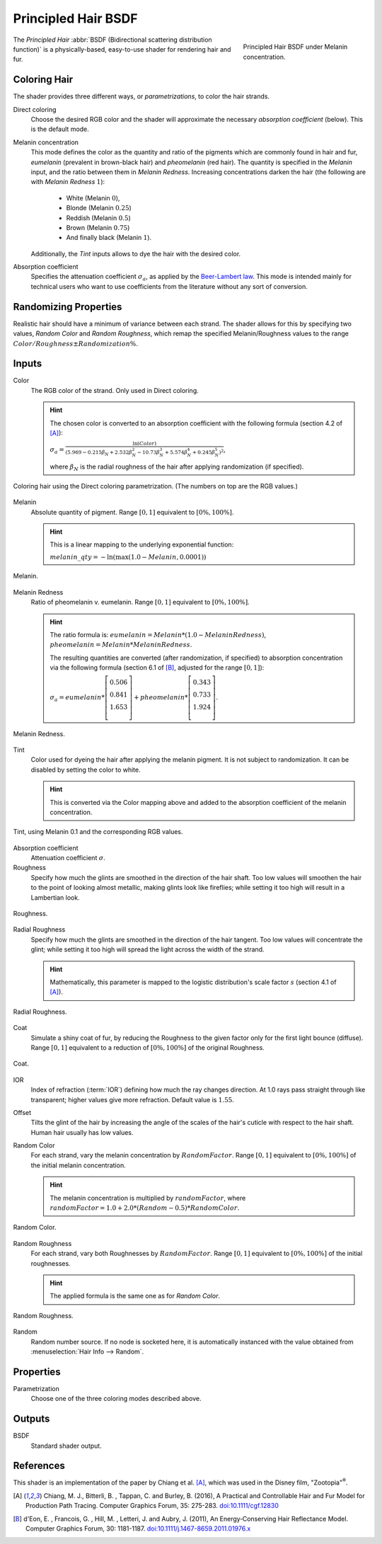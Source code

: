 .. _bpy.types.ShaderNodeBsdfHairPrincipled:

********************
Principled Hair BSDF
********************

.. figure:: /images/render_cycles_nodes_types_shaders_principled_hair_node_melaninconcentration.png
   :figwidth: 30 %
   :align: right

   Principled Hair BSDF under Melanin concentration.

The *Principled Hair* :abbr:`BSDF (Bidirectional scattering distribution function)` is a physically-based, easy-to-use shader for rendering hair and fur.

Coloring Hair
=============

The shader provides three different ways, or *parametrizations*, to color the hair strands.

Direct coloring
   Choose the desired RGB color and the shader will approximate the necessary
   *absorption coefficient* (below).
   This is the default mode.

Melanin concentration
   This mode defines the color as the quantity and ratio of the pigments 
   which are commonly found in hair and fur, *eumelanin* (prevalent in 
   brown-black hair) and *pheomelanin* (red hair).
   The quantity is specified in the *Melanin* input, and the ratio between them
   in *Melanin Redness*. Increasing concentrations darken the hair (the following are with *Melanin Redness* :math:`1`):

    - White (Melanin :math:`0`),
    - Blonde (Melanin :math:`0.25`)
    - Reddish (Melanin :math:`0.5`)
    - Brown (Melanin :math:`0.75`)
    - And finally black (Melanin :math:`1`).

   Additionally, the *Tint* inputs allows to dye the hair with the desired 
   color.

Absorption coefficient
   Specifies the attenuation coefficient :math:`\sigma_{a}`, as applied by the
   `Beer-Lambert law 
   <https://en.wikipedia.org/wiki/Beer%E2%80%93Lambert_law#Expression_with_attenuation_coefficient>`_.
   This mode is intended mainly for technical users who want to use
   coefficients from the literature without any sort of conversion.


Randomizing Properties
======================

Realistic hair should have a minimum of variance between each strand.
The shader allows for this by specifying two values, *Random Color*
and *Random Roughness*, which remap the specified Melanin/Roughness
values to the range :math:`Color/Roughness \pm Randomization\%`.


Inputs
======

Color
   The RGB color of the strand. Only used in Direct coloring.

   .. hint ::
     The chosen color is converted to an absorption coefficient with the following formula (section 4.2 of [A]_):

     :math:`\sigma_{a} = \frac{\ln(Color)}{\left(5.969 - 0.215\beta_{N} + 2.532\beta_{N}^{2} - 10.73\beta_{N}^{3} + 5.574\beta_{N}^{4} + 0.245\beta_{N}^{5}\right)^{2}}`,

     where :math:`\beta_{N}` is the radial roughness of the hair after applying randomization (if specified).

.. figure:: /images/render_cycles_nodes_types_shaders_principled_hair_demo_color.jpg
   :align: center

   Coloring hair using the Direct coloring parametrization. (The numbers on top are the RGB values.)

Melanin
   Absolute quantity of pigment.
   Range :math:`[0, 1]` equivalent to :math:`[0\%, 100\%]`.

   .. hint ::
      This is a linear mapping to the underlying exponential function:

      :math:`melanin\_qty = -\ln(\max(1.0 - Melanin, 0.0001))`

.. figure:: /images/render_cycles_nodes_types_shaders_principled_hair_demo_melanin.jpg
   :align: center

   Melanin.

Melanin Redness
   Ratio of pheomelanin v. eumelanin.
   Range :math:`[0, 1]` equivalent to :math:`[0\%, 100\%]`.

   .. hint ::
      The ratio formula is: :math:`eumelanin = Melanin*(1.0-MelaninRedness)`, 
      :math:`pheomelanin = Melanin*MelaninRedness`.

      The resulting quantities are converted (after randomization, if specified)
      to absorption concentration via the following formula (section 6.1 of [B]_, adjusted for the range :math:`[0, 1]`):

      :math:`\sigma_{a} = eumelanin * \left[\begin{matrix}   0.506 \\ 0.841 \\ 1.653 \\ \end{matrix}\right] + pheomelanin * \left[\begin{matrix} 0.343 \\ 0.733 \\ 1.924 \\ \end{matrix}\right]`.

.. figure:: /images/render_cycles_nodes_types_shaders_principled_hair_demo_melanin_redness.jpg
   :align: center

   Melanin Redness.

Tint
   Color used for dyeing the hair after applying the melanin pigment. It is not 
   subject to randomization.
   It can be disabled by setting the color to white.

   .. hint ::
      This is converted via the Color mapping above and added to the absorption 
      coefficient of the melanin concentration.

.. figure:: /images/render_cycles_nodes_types_shaders_principled_hair_demo_tint.jpg
   :align: center

   Tint, using Melanin 0.1 and the corresponding RGB values.

Absorption coefficient
   Attenuation coefficient :math:`\sigma`.
Roughness
   Specify how much the glints are smoothed in the direction of the hair shaft.
   Too low values will smoothen the hair to the point of looking almost
   metallic, making glints look like fireflies; while setting it too high will 
   result in a Lambertian look.

.. figure:: /images/render_cycles_nodes_types_shaders_principled_hair_demo_roughness.jpg
   :align: center

   Roughness.

Radial Roughness
   Specify how much the glints are smoothed in the direction of the hair 
   tangent.
   Too low values will concentrate the glint; while setting it too high will 
   spread the light across the width of the strand.

   .. hint ::
      Mathematically, this parameter is mapped to the logistic distribution's
      scale factor :math:`s` (section 4.1 of [A]_).

.. figure:: /images/render_cycles_nodes_types_shaders_principled_hair_demo_radial_roughness.jpg
   :align: center

   Radial Roughness.

Coat
   Simulate a shiny coat of fur, by reducing the Roughness to the given factor 
   only for the first light bounce (diffuse).
   Range :math:`[0, 1]` equivalent to a reduction of :math:`[0\%, 100\%]` of the original Roughness.

.. figure:: /images/render_cycles_nodes_types_shaders_principled_hair_demo_coat.jpg
   :align: center

   Coat.

IOR
   Index of refraction (:term:`IOR`) defining how much the ray changes
   direction. At 1.0 rays pass straight through like transparent;
   higher values give more refraction.
   Default value is :math:`1.55`.
Offset
   Tilts the glint of the hair by increasing the angle of the scales of the 
   hair's cuticle with respect to the hair shaft.
   Human hair usually has low values.
Random Color
   For each strand, vary the melanin concentration by :math:`RandomFactor`.
   Range :math:`[0, 1]` equivalent to :math:`[0\%, 100\%]` of the initial 
   melanin concentration.

   .. hint ::
      The melanin concentration is multiplied by :math:`randomFactor`,
      where :math:`randomFactor = 1.0 + 2.0*(Random - 0.5)
      *RandomColor`.

.. figure:: /images/render_cycles_nodes_types_shaders_principled_hair_demo_random_color.jpg
   :align: center

   Random Color.

Random Roughness
   For each strand, vary both Roughnesses by :math:`RandomFactor`.
   Range :math:`[0, 1]` equivalent to :math:`[0\%, 100\%]` of the initial 
   roughnesses.

   .. hint ::
      The applied formula is the same one as for *Random Color*.

.. figure:: /images/render_cycles_nodes_types_shaders_principled_hair_demo_random_roughness.jpg
   :align: center

   Random Roughness.

Random
   Random number source. If no node is socketed here, it is automatically 
   instanced with the value obtained from
   :menuselection:`Hair Info --> Random`.


Properties
==========

Parametrization
   Choose one of the three coloring modes described above.


Outputs
=======

BSDF
   Standard shader output.


References
==========

This shader is an implementation of the paper by Chiang et al. [A]_, which was used in the Disney film, "Zootopia"\ :sup:`®`.

.. [A] Chiang, M. J., Bitterli, B. , Tappan, C. and Burley, B. (2016), A Practical and Controllable Hair and Fur Model for Production Path Tracing. Computer Graphics Forum, 35: 275-283. `doi:10.1111/cgf.12830 <https://doi.org/10.1111/cgf.12830>`_

.. [B] d'Eon, E. , Francois, G. , Hill, M. , Letteri, J. and Aubry, J. (2011), An Energy‐Conserving Hair Reflectance Model. Computer Graphics Forum, 30: 1181-1187. `doi:10.1111/j.1467-8659.2011.01976.x <https://doi.org/10.1111/j.1467-8659.2011.01976.x>`_

